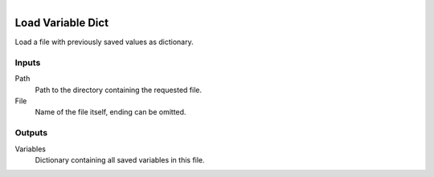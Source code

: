.. figure:: /images/logic_nodes/data/variables/ln-load_variable_dict.png
   :align: right
   :width: 215
   :alt: Load Variable Dict Node

.. _ln-load_variable_dict:

==============================
Load Variable Dict
==============================

Load a file with previously saved values as dictionary.

Inputs
++++++++++++++++++++++++++++++

Path
   Path to the directory containing the requested file.

File
   Name of the file itself, ending can be omitted.

Outputs
++++++++++++++++++++++++++++++

Variables
   Dictionary containing all saved variables in this file.
